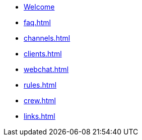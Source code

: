 * xref:index.adoc[Welcome]
* xref:faq.adoc[]
* xref:channels.adoc[]
* xref:clients.adoc[]
* xref:webchat.adoc[]
* xref:rules.adoc[]
* xref:crew.adoc[]
* xref:links.adoc[]
